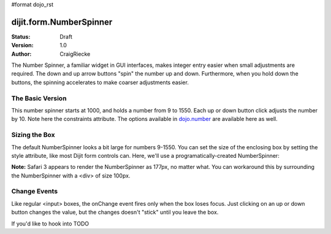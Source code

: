 #format dojo_rst

dijit.form.NumberSpinner
=============================

:Status: Draft
:Version: 1.0
:Author: CraigRiecke

The Number Spinner, a familiar widget in GUI interfaces, makes integer entry easier when small adjustments are required. The down and up arrow buttons "spin" the number up and down.  Furthermore, when you hold down the buttons, the spinning accelerates to make coarser adjustments easier.

The Basic Version
-----------------

This number spinner starts at 1000, and holds a number from 9 to 1550.  Each up or down button click adjusts the number by 10.  Note here the constraints attribute.  The options available in `dojo.number <dojo/number>`_ are available here as well.


.. cv-compound::

  .. cv:: javascript

      <script type="text/javascript">
        dojo.require("dijit.form.NumberSpinner");
      </script>

  .. cv:: html

   <input dojoType="dijit.form.NumberSpinner"
        value="1000"
        smallDelta="10"
        constraints="{min:9,max:1550,places:0}"
        id="integerspinner2"/>


Sizing the Box
--------------

The default NumberSpinner looks a bit large for numbers 9-1550.  You can set the size of the enclosing box by setting the style attribute, like most Dijit form controls can.  Here, we'll use a programatically-created NumberSpinner:

.. cv-compound::

  .. cv:: javascript

      <script type="text/javascript">
        dojo.require("dijit.form.NumberSpinner");
        dojo.addOnLoad(function() {
           var mySpinner = new dijit.form.NumberSpinner({
              value: 1000,
              smallDelta: 10,
              constraints: { min:9, max:1550, places:0 }
              id: "integerspinner3",
              style: "width:100px"
           }, "spinnerId" );
        });
      </script>

  .. cv:: html

      <div id="spinnerId"></div>

**Note:** Safari 3 appears to render the NumberSpinner as 177px, no matter what.  You can workaround this by surrounding the NumberSpinner with a <div> of size 100px.  

Change Events
-------------

Like regular <input> boxes, the onChange event fires only when the box loses focus.  Just clicking on an up or down button changes the value, but the changes doesn't "stick" until you leave the box.  

If you'd like to hook into TODO

